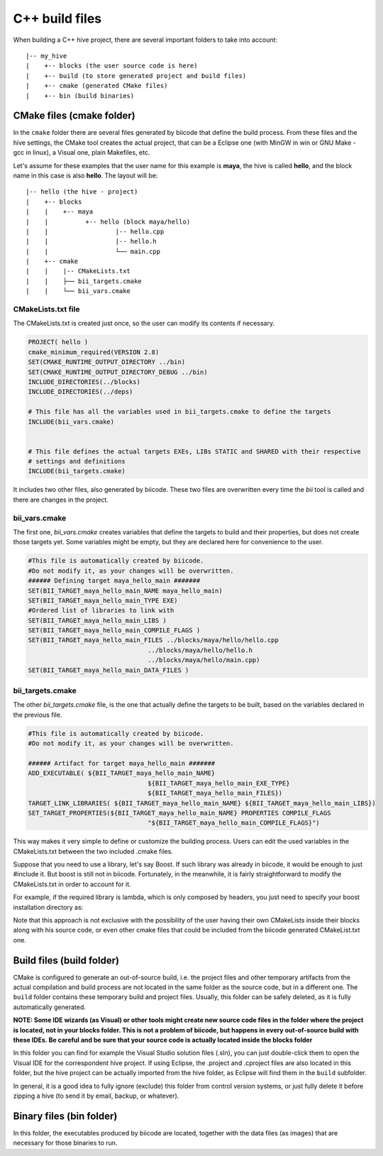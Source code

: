 .. _cpp_build_files:

C++ build files
==========================

When building a C++ hive project, there are several important folders to take into account: ::

|-- my_hive
|    +-- blocks (the user source code is here)
|    +-- build (to store generated project and build files)
|    +-- cmake (generated CMake files)
|    +-- bin (build binaries)

CMake files (cmake folder)
--------------------------------

In the ``cmake`` folder there are several files generated by biicode that define the build process. From these files and the hive settings, the CMake tool creates the actual project, that can be a Eclipse one (with MinGW in win or GNU Make - gcc in linux), a Visual one,  plain Makefiles, etc.

Let's assume for these examples that the user name for this example is **maya**, the hive is called **hello**, and the block name in this case is also **hello**.
The layout will be::

|-- hello (the hive - project)
|    +-- blocks
|    |	  +-- maya
|    |          +-- hello (block maya/hello)
|    |       	        |-- hello.cpp
|    |        	        |-- hello.h
|    |                  └── main.cpp
|    +-- cmake
|    |    |-- CMakeLists.txt
|    |    ├── bii_targets.cmake
|    |    └── bii_vars.cmake

CMakeLists.txt file
^^^^^^^^^^^^^^^^^^^^^^

The CMakeLists.txt is created just once, so the user can modify its contents if necessary.

.. code-block:: cmake

	PROJECT( hello )
	cmake_minimum_required(VERSION 2.8)
	SET(CMAKE_RUNTIME_OUTPUT_DIRECTORY ../bin)
	SET(CMAKE_RUNTIME_OUTPUT_DIRECTORY_DEBUG ../bin)
	INCLUDE_DIRECTORIES(../blocks)
	INCLUDE_DIRECTORIES(../deps)

	# This file has all the variables used in bii_targets.cmake to define the targets
	INCLUDE(bii_vars.cmake)


	# This file defines the actual targets EXEs, LIBs STATIC and SHARED with their respective
	# settings and definitions
	INCLUDE(bii_targets.cmake)


It includes two other files, also generated by biicode. These two files are overwritten every time the *bii* tool is called and there are changes in the project.

bii_vars.cmake
^^^^^^^^^^^^^^^^

The first one, *bii_vars.cmake* creates variables that define the targets to build and their properties, but does not create those targets yet. Some variables might be empty, but they are declared here for convenience to the user.

.. code-block:: cmake

	#This file is automatically created by biicode.
	#Do not modify it, as your changes will be overwritten.
	###### Defining target maya_hello_main #######
	SET(BII_TARGET_maya_hello_main_NAME maya_hello_main)
	SET(BII_TARGET_maya_hello_main_TYPE EXE)
	#Ordered list of libraries to link with
	SET(BII_TARGET_maya_hello_main_LIBS )
	SET(BII_TARGET_maya_hello_main_COMPILE_FLAGS )
	SET(BII_TARGET_maya_hello_main_FILES ../blocks/maya/hello/hello.cpp
					../blocks/maya/hello/hello.h
					../blocks/maya/hello/main.cpp)
	SET(BII_TARGET_maya_hello_main_DATA_FILES )

bii_targets.cmake
^^^^^^^^^^^^^^^^^^^^^

The other *bii_targets.cmake* file, is the one that actually define the targets to be built, based on the variables declared in the previous file.

.. code-block:: cmake

	#This file is automatically created by biicode.
	#Do not modify it, as your changes will be overwritten.

	###### Artifact for target maya_hello_main #######
	ADD_EXECUTABLE( ${BII_TARGET_maya_hello_main_NAME}
					${BII_TARGET_maya_hello_main_EXE_TYPE}
					${BII_TARGET_maya_hello_main_FILES})
	TARGET_LINK_LIBRARIES( ${BII_TARGET_maya_hello_main_NAME} ${BII_TARGET_maya_hello_main_LIBS})
	SET_TARGET_PROPERTIES(${BII_TARGET_maya_hello_main_NAME} PROPERTIES COMPILE_FLAGS
					"${BII_TARGET_maya_hello_main_COMPILE_FLAGS}")


This way makes it very simple to define or customize the building process. Users can edit the used variables in the CMakeLists.txt between the two included .cmake files.

Suppose that you need to use a library, let's say Boost. If such library was already in biicode, it would be enough to just #include it. But boost is still not in biicode. Fortunately, in the meanwhile, it is fairly straightforward to modify the CMakeLists.txt in order to account for it.

For example, if the required library is lambda, which is only composed by headers, you just need to specify your boost installation directory as:

.. code-block:: cmake
	:emphasize-lines: 6

	PROJECT( hello )

	# This file has all the variables used in bii_targets.cmake to define the targets
	INCLUDE(bii_vars.cmake)

	INCLUDE_DIRECTORIES(path/to/your/boost/installation)
	# This file defines the actual targets EXEs, LIBs STATIC and SHARED with their respective
	# settings and definitions
	INCLUDE(bii_targets.cmake)

Note that this approach is not exclusive with the possibility of the user having their own CMakeLists inside their blocks along with his source code, or even other cmake files that could be included from the biicode generated CMakeList.txt one.

Build files (build folder)
--------------------------------
CMake is configured to generate an out-of-source build, i.e. the project files and other temporary artifacts from the actual compilation and build process are not located in the same folder as the source code, but in a different one.
The ``build`` folder contains these temporary build and project files. Usually, this folder can be safely deleted, as it is fully automatically generated.

**NOTE: Some IDE wizards (as Visual) or other tools might create new source code files in the folder where the project is located, not in your blocks folder. This is not a problem of biicode, but happens in every out-of-source build with these IDEs. Be careful and be sure that your source code is actually located inside the blocks folder**

In this folder you can find for example the Visual Studio solution files (.sln), you can just double-click them to open the Visual IDE for the correspondent hive project. If using Eclipse, the .project and .cproject files are also located in this folder, but the hive project can be actually imported from the hive folder, as Eclipse will find them in the ``build`` subfolder. 

In general, it is a good idea to fully ignore (exclude) this folder from control version systems, or just fully delete it before zipping a hive (to send it by email, backup, or whatever).

Binary files (bin folder)
--------------------------------
In this folder, the executables produced by biicode are located, together with the data files (as images) that are necessary for those binaries to run.

